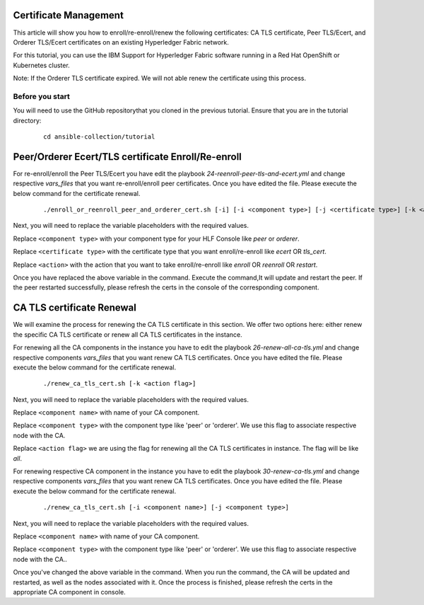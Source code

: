 ..
.. SPDX-License-Identifier: Apache-2.0
..

Certificate Management
======================

This article will show you how to enroll/re-enroll/renew the following certificates: CA TLS certificate, Peer TLS/Ecert, and Orderer TLS/Ecert certificates on an existing Hyperledger Fabric network.

For this tutorial, you can use the IBM Support for Hyperledger Fabric software running in a Red Hat OpenShift or Kubernetes cluster.

Note: If the Orderer TLS certificate expired. We will not able renew the certificate using this process.

Before you start
----------------
You will need to use the GitHub repositorythat you cloned in the previous tutorial. Ensure that you are in the tutorial directory:

    ::

        cd ansible-collection/tutorial

Peer/Orderer Ecert/TLS certificate Enroll/Re-enroll
===================================================

For re-enroll/enroll the Peer TLS/Ecert you have edit the playbook `24-reenroll-peer-tls-and-ecert.yml` and change respective `vars_files` that you want re-enroll/enroll peer certificates. Once you have edited the file. Please execute the below command for the certificate renewal.

    ::

        ./enroll_or_reenroll_peer_and_orderer_cert.sh [-i] [-i <component type>] [-j <certificate type>] [-k <action>]

Next, you will need to replace the variable placeholders with the required values.

Replace ``<component type>`` with your component type for your HLF Console like `peer` or `orderer`.

Replace ``<certificate type>`` with the certificate type that you want enroll/re-enroll like `ecert` OR `tls_cert`.

Replace ``<action>`` with the action that you want to take enroll/re-enroll like `enroll` OR `reenroll` OR `restart`.


Once you have replaced the above variable in the command. Execute the command,It will update and restart the peer. If the peer restarted successfully, please refresh the certs in the console of the corresponding component.


CA TLS certificate Renewal
==========================

We will examine the process for renewing the CA TLS certificate in this section. We offer two options here: either renew the specific CA TLS certificate or renew all CA TLS certificates in the instance.

For renewing all the CA components in the instance you have to edit the playbook `26-renew-all-ca-tls.yml` and change respective components `vars_files` that you want renew CA TLS certificates. Once you have edited the file. Please execute the below command for the certificate renewal.

  ::

        ./renew_ca_tls_cert.sh [-k <action flag>]


Next, you will need to replace the variable placeholders with the required values.

Replace ``<component name>`` with name of your CA component.

Replace ``<component type>`` with the component type like 'peer' or 'orderer'. We use this flag to associate respective node with the CA.

Replace ``<action flag>``  we are using the flag for renewing all the CA TLS certificates in instance. The flag will be like `all`.


For renewing respective CA component in the instance you have to edit the playbook `30-renew-ca-tls.yml` and change respective components `vars_files` that you want renew CA TLS certificates. Once you have edited the file. Please execute the below command for the certificate renewal.


    ::

         ./renew_ca_tls_cert.sh [-i <component name>] [-j <component type>]

Next, you will need to replace the variable placeholders with the required values.

Replace ``<component name>`` with name of your CA component.

Replace ``<component type>`` with the component type like 'peer' or 'orderer'. We use this flag to associate respective node with the CA..

Once you've changed the above variable in the command. When you run the command, the CA will be updated and restarted, as well as the nodes associated with it. Once the process is finished, please refresh the certs in the appropriate CA component in console.
